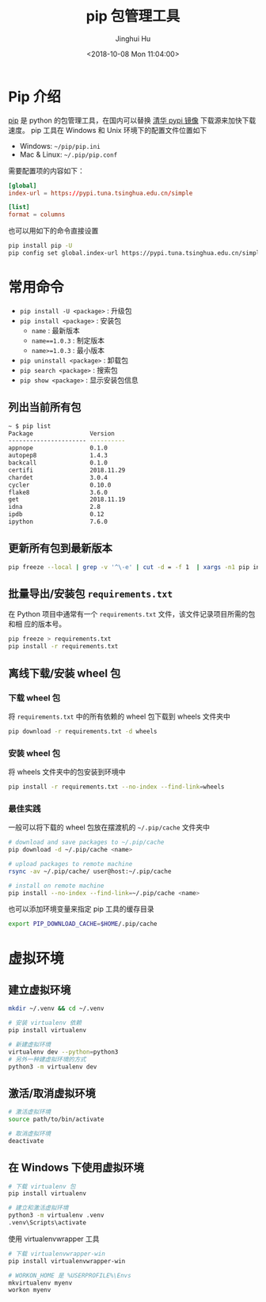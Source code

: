 #+TITLE: pip 包管理工具
#+AUTHOR: Jinghui Hu
#+EMAIL: hujinghui@buaa.edu.cn
#+DATE: <2018-10-08 Mon 11:04:00>
#+HTML_LINK_UP: ../readme.html
#+HTML_LINK_HOME: ../index.html
#+TAGS: python pip package


* Pip 介绍
  [[https://pypi.org/project/pip/][pip]] 是 python 的包管理工具，在国内可以替换 [[https://mirrors.tuna.tsinghua.edu.cn/help/pypi/][清华 pypi 镜像]] 下载源来加快下载速度。
  pip 工具在 Windows 和 Unix 环境下的配置文件位置如下

  - Windows: =~/pip/pip.ini=
  - Mac & Linux: =~/.pip/pip.conf=

  需要配置项的内容如下：
  #+BEGIN_SRC conf
    [global]
    index-url = https://pypi.tuna.tsinghua.edu.cn/simple

    [list]
    format = columns
  #+END_SRC

  也可以用如下的命令直接设置
  #+BEGIN_SRC sh
    pip install pip -U
    pip config set global.index-url https://pypi.tuna.tsinghua.edu.cn/simple
  #+END_SRC

* 常用命令
  - ~pip install -U <package>~ : 升级包
  - ~pip install <package>~ : 安装包
    + ~name~ : 最新版本
    + ~name==1.0.3~ : 制定版本
    + ~name>=1.0.3~ : 最小版本
  - ~pip uninstall <package>~ : 卸载包
  - ~pip search <package>~ : 搜索包
  - ~pip show <package>~ : 显示安装包信息

** 列出当前所有包
   #+BEGIN_SRC sh
     ~ $ pip list
     Package                Version
     ---------------------- ----------
     appnope                0.1.0
     autopep8               1.4.3
     backcall               0.1.0
     certifi                2018.11.29
     chardet                3.0.4
     cycler                 0.10.0
     flake8                 3.6.0
     get                    2018.11.19
     idna                   2.8
     ipdb                   0.12
     ipython                7.6.0
   #+END_SRC

** 更新所有包到最新版本
   #+BEGIN_SRC sh
     pip freeze --local | grep -v '^\-e' | cut -d = -f 1  | xargs -n1 pip install -U
   #+END_SRC

** 批量导出/安装包 =requirements.txt=
   在 Python 项目中通常有一个 =requirements.txt= 文件，该文件记录项目所需的包和相
   应的版本号。
   #+BEGIN_SRC sh
     pip freeze > requirements.txt
     pip install -r requirements.txt
   #+END_SRC

** 离线下载/安装 wheel 包
*** 下载 wheel 包
   将 =requirements.txt= 中的所有依赖的 wheel 包下载到 wheels 文件夹中
   #+BEGIN_SRC sh
     pip download -r requirements.txt -d wheels
   #+END_SRC

*** 安装 wheel 包
   将 wheels 文件夹中的包安装到环境中
   #+BEGIN_SRC sh
     pip install -r requirements.txt --no-index --find-link=wheels
   #+END_SRC

*** 最佳实践
   一般可以将下载的 wheel 包放在摆渡机的 =~/.pip/cache= 文件夹中
   #+BEGIN_SRC sh
     # download and save packages to ~/.pip/cache
     pip download -d ~/.pip/cache <name>

     # upload packages to remote machine
     rsync -av ~/.pip/cache/ user@host:~/.pip/cache

     # install on remote machine
     pip install --no-index --find-link=~/.pip/cache <name>
   #+END_SRC

   也可以添加环境变量来指定 pip 工具的缓存目录
   #+BEGIN_SRC sh
     export PIP_DOWNLOAD_CACHE=$HOME/.pip/cache
   #+END_SRC

* 虚拟环境
** 建立虚拟环境
   #+BEGIN_SRC sh
     mkdir ~/.venv && cd ~/.venv

     # 安装 virtualenv 依赖
     pip install virtualenv

     # 新建虚拟环境
     virtualenv dev --python=python3
     # 另外一种建虚拟环境的方式
     python3 -m virtualenv dev
   #+END_SRC

** 激活/取消虚拟环境
   #+BEGIN_SRC sh
     # 激活虚拟环境
     source path/to/bin/activate

     # 取消虚拟环境
     deactivate
   #+END_SRC

** 在 Windows 下使用虚拟环境
   #+BEGIN_SRC sh
     # 下载 virtualenv 包
     pip install virtualenv

     # 建立和激活虚拟环境
     python3 -m virtualenv .venv
     .venv\Scripts\activate
   #+END_SRC

   使用 virtualenvwrapper 工具
   #+BEGIN_SRC sh
     # 下载 virtualenvwrapper-win
     pip install virtualenvwrapper-win

     # WORKON_HOME 是 %USERPROFILE%\Envs
     mkvirtualenv myenv
     workon myenv
   #+END_SRC
